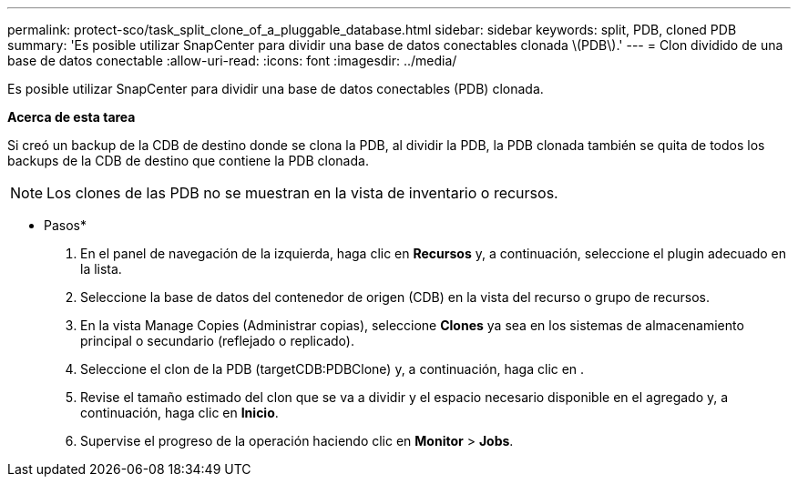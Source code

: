 ---
permalink: protect-sco/task_split_clone_of_a_pluggable_database.html 
sidebar: sidebar 
keywords: split, PDB, cloned PDB 
summary: 'Es posible utilizar SnapCenter para dividir una base de datos conectables clonada \(PDB\).' 
---
= Clon dividido de una base de datos conectable
:allow-uri-read: 
:icons: font
:imagesdir: ../media/


[role="lead"]
Es posible utilizar SnapCenter para dividir una base de datos conectables (PDB) clonada.

*Acerca de esta tarea*

Si creó un backup de la CDB de destino donde se clona la PDB, al dividir la PDB, la PDB clonada también se quita de todos los backups de la CDB de destino que contiene la PDB clonada.


NOTE: Los clones de las PDB no se muestran en la vista de inventario o recursos.

* Pasos*

. En el panel de navegación de la izquierda, haga clic en *Recursos* y, a continuación, seleccione el plugin adecuado en la lista.
. Seleccione la base de datos del contenedor de origen (CDB) en la vista del recurso o grupo de recursos.
. En la vista Manage Copies (Administrar copias), seleccione *Clones* ya sea en los sistemas de almacenamiento principal o secundario (reflejado o replicado).
. Seleccione el clon de la PDB (targetCDB:PDBClone) y, a continuación, haga clic en image:../media/split_cone.gif[""].
. Revise el tamaño estimado del clon que se va a dividir y el espacio necesario disponible en el agregado y, a continuación, haga clic en *Inicio*.
. Supervise el progreso de la operación haciendo clic en *Monitor* > *Jobs*.

